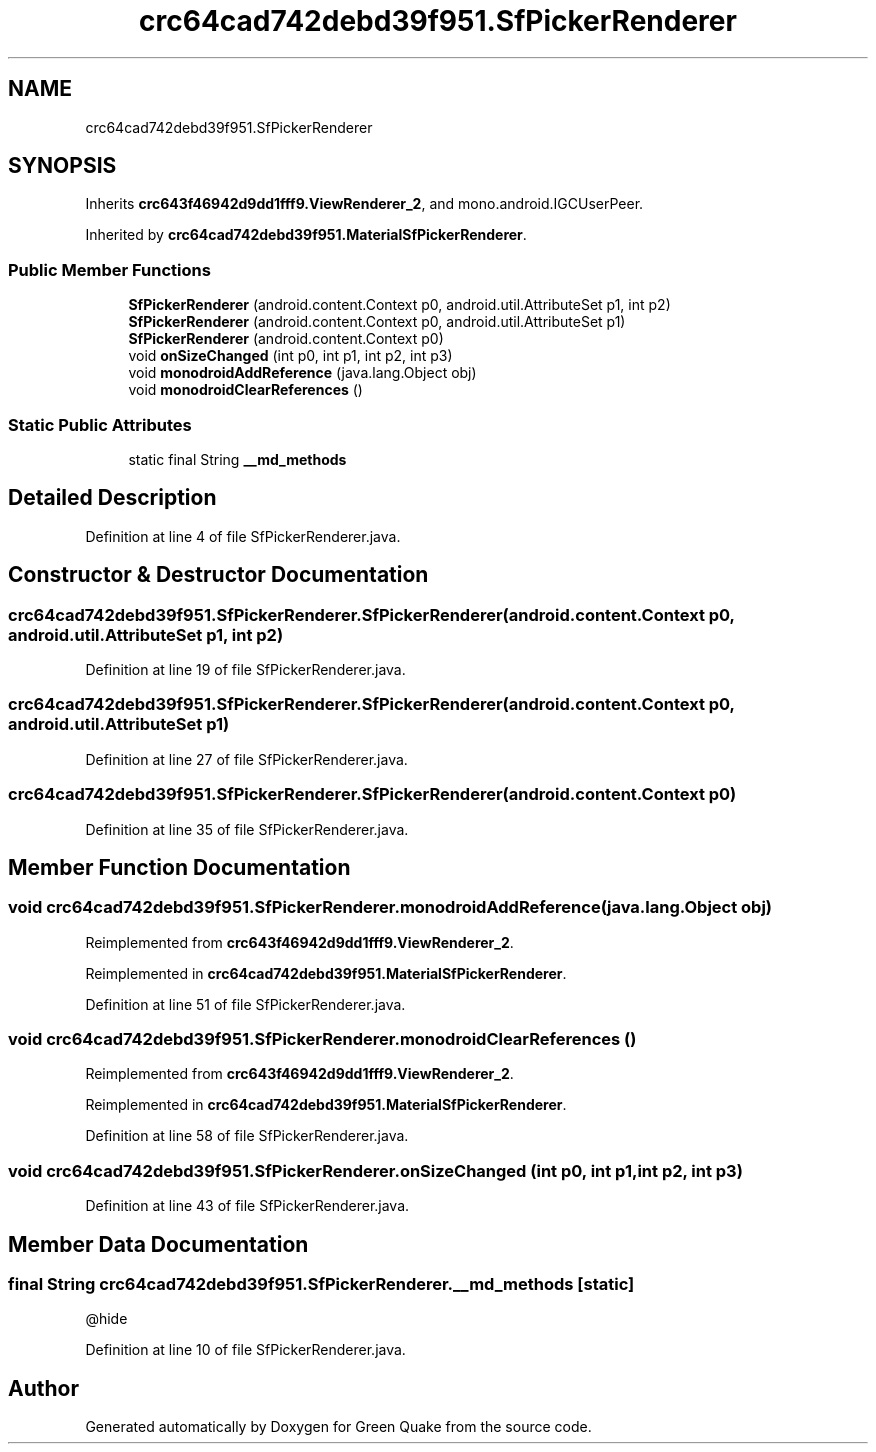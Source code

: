 .TH "crc64cad742debd39f951.SfPickerRenderer" 3 "Thu Apr 29 2021" "Version 1.0" "Green Quake" \" -*- nroff -*-
.ad l
.nh
.SH NAME
crc64cad742debd39f951.SfPickerRenderer
.SH SYNOPSIS
.br
.PP
.PP
Inherits \fBcrc643f46942d9dd1fff9\&.ViewRenderer_2\fP, and mono\&.android\&.IGCUserPeer\&.
.PP
Inherited by \fBcrc64cad742debd39f951\&.MaterialSfPickerRenderer\fP\&.
.SS "Public Member Functions"

.in +1c
.ti -1c
.RI "\fBSfPickerRenderer\fP (android\&.content\&.Context p0, android\&.util\&.AttributeSet p1, int p2)"
.br
.ti -1c
.RI "\fBSfPickerRenderer\fP (android\&.content\&.Context p0, android\&.util\&.AttributeSet p1)"
.br
.ti -1c
.RI "\fBSfPickerRenderer\fP (android\&.content\&.Context p0)"
.br
.ti -1c
.RI "void \fBonSizeChanged\fP (int p0, int p1, int p2, int p3)"
.br
.ti -1c
.RI "void \fBmonodroidAddReference\fP (java\&.lang\&.Object obj)"
.br
.ti -1c
.RI "void \fBmonodroidClearReferences\fP ()"
.br
.in -1c
.SS "Static Public Attributes"

.in +1c
.ti -1c
.RI "static final String \fB__md_methods\fP"
.br
.in -1c
.SH "Detailed Description"
.PP 
Definition at line 4 of file SfPickerRenderer\&.java\&.
.SH "Constructor & Destructor Documentation"
.PP 
.SS "crc64cad742debd39f951\&.SfPickerRenderer\&.SfPickerRenderer (android\&.content\&.Context p0, android\&.util\&.AttributeSet p1, int p2)"

.PP
Definition at line 19 of file SfPickerRenderer\&.java\&.
.SS "crc64cad742debd39f951\&.SfPickerRenderer\&.SfPickerRenderer (android\&.content\&.Context p0, android\&.util\&.AttributeSet p1)"

.PP
Definition at line 27 of file SfPickerRenderer\&.java\&.
.SS "crc64cad742debd39f951\&.SfPickerRenderer\&.SfPickerRenderer (android\&.content\&.Context p0)"

.PP
Definition at line 35 of file SfPickerRenderer\&.java\&.
.SH "Member Function Documentation"
.PP 
.SS "void crc64cad742debd39f951\&.SfPickerRenderer\&.monodroidAddReference (java\&.lang\&.Object obj)"

.PP
Reimplemented from \fBcrc643f46942d9dd1fff9\&.ViewRenderer_2\fP\&.
.PP
Reimplemented in \fBcrc64cad742debd39f951\&.MaterialSfPickerRenderer\fP\&.
.PP
Definition at line 51 of file SfPickerRenderer\&.java\&.
.SS "void crc64cad742debd39f951\&.SfPickerRenderer\&.monodroidClearReferences ()"

.PP
Reimplemented from \fBcrc643f46942d9dd1fff9\&.ViewRenderer_2\fP\&.
.PP
Reimplemented in \fBcrc64cad742debd39f951\&.MaterialSfPickerRenderer\fP\&.
.PP
Definition at line 58 of file SfPickerRenderer\&.java\&.
.SS "void crc64cad742debd39f951\&.SfPickerRenderer\&.onSizeChanged (int p0, int p1, int p2, int p3)"

.PP
Definition at line 43 of file SfPickerRenderer\&.java\&.
.SH "Member Data Documentation"
.PP 
.SS "final String crc64cad742debd39f951\&.SfPickerRenderer\&.__md_methods\fC [static]\fP"
@hide 
.PP
Definition at line 10 of file SfPickerRenderer\&.java\&.

.SH "Author"
.PP 
Generated automatically by Doxygen for Green Quake from the source code\&.
